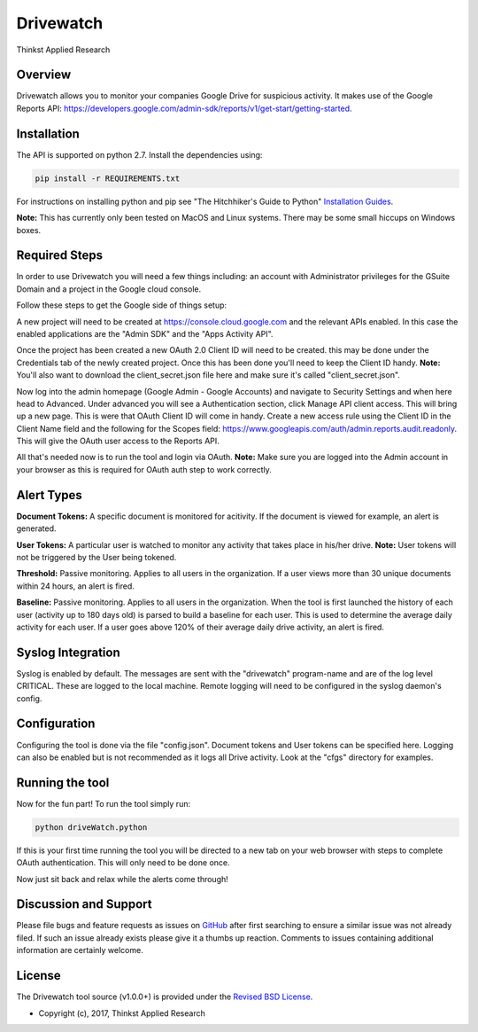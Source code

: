 Drivewatch
===================================

Thinkst Applied Research

Overview
------------
Drivewatch allows you to monitor your companies Google Drive for suspicious activity. It makes use of the Google Reports API: https://developers.google.com/admin-sdk/reports/v1/get-start/getting-started.

.. _installation:

Installation
------------

The API is supported on python 2.7. Install the dependencies using:

.. code-block:: bash

   pip install -r REQUIREMENTS.txt

For instructions on installing python and pip see "The Hitchhiker's Guide to
Python" `Installation Guides
<http://docs.python-guide.org/en/latest/starting/installation/>`_.

**Note:** This has currently only been tested on MacOS and Linux systems. There may be some small hiccups on Windows boxes.

Required Steps
----------

In order to use Drivewatch you will need a few things including: an account with Administrator privileges  for the GSuite Domain and a project in the Google cloud console. 

Follow these steps to get the Google side of things setup:

A new project will need to be created at https://console.cloud.google.com and the relevant
APIs enabled. In this case the enabled applications are the "Admin SDK" and the "Apps Activity API". 

Once the project has been created a new OAuth 2.0 Client ID will need to be created. this
may be done under the Credentials tab of the newly created project. Once this has been done you'll need to keep the Client ID handy. **Note:** You'll also want to download the client_secret.json file here
and make sure it's called "client_secret.json".

Now log into the admin homepage (Google Admin - Google Accounts) and navigate to Security Settings and when here head to Advanced. Under advanced you will see a 
Authentication section, click Manage API client access. This will bring up a new page. This is were that OAuth Client ID will come in handy. Create a new access rule using the Client ID in the Client Name field and the following for the Scopes field: 	https://www.googleapis.com/auth/admin.reports.audit.readonly.
This will give the OAuth user access to the Reports API.

All that's needed now is to run the tool and login via OAuth. **Note:** Make sure you are logged into the Admin account in your browser as this is required for OAuth auth step to work correctly.

Alert Types
----------

**Document Tokens:** A specific document is monitored for acitivity. If the document is viewed for example, an alert is generated.

**User Tokens:** A particular user is watched to monitor any activity that takes place in his/her drive. **Note:** User tokens will not be triggered by the User being tokened.

**Threshold:** Passive monitoring. Applies to all users in the organization. If a user views more than 30 unique documents within 24 hours, an alert is fired.

**Baseline:** Passive monitoring. Applies to all users in the organization. When the tool is first launched the history of each user (activity up to 180 days old) is parsed to build a baseline for each user.
This is used to determine the average daily activity for each user. If a user goes above 120% of their average daily drive activity, an alert is fired.


Syslog Integration
----------
Syslog is enabled by default. The messages are sent with the "drivewatch" program-name and are of the log level CRITICAL. These are logged to the local machine. Remote logging will need to be configured in the syslog daemon's config.

Configuration
----------

Configuring the tool is done via the file "config.json". Document tokens and User tokens can be specified here. Logging can also be enabled but is not recommended as it logs all Drive activity. Look at the "cfgs" directory for examples.

Running the tool
----------

Now for the fun part! To run the tool simply run:

.. code-block:: bash

   python driveWatch.python

If this is your first time running the tool you will be directed to a new tab on your web browser with steps to complete OAuth authentication. This will only need to be done once.

Now just sit back and relax while the alerts come through!

Discussion and Support
---------------------------

Please file bugs and feature requests as issues on `GitHub
<https://github.com/thinkst/drivewatch/issues>`_ after first searching to ensure a
similar issue was not already filed. If such an issue already exists please
give it a thumbs up reaction. Comments to issues containing additional
information are certainly welcome.

License
-------

The Drivewatch tool source (v1.0.0+) is provided under the `Revised BSD License
<https://github.com/thinkst/drivewatch/blob/master/LICENSE.txt>`_.

* Copyright (c), 2017, Thinkst Applied Research

